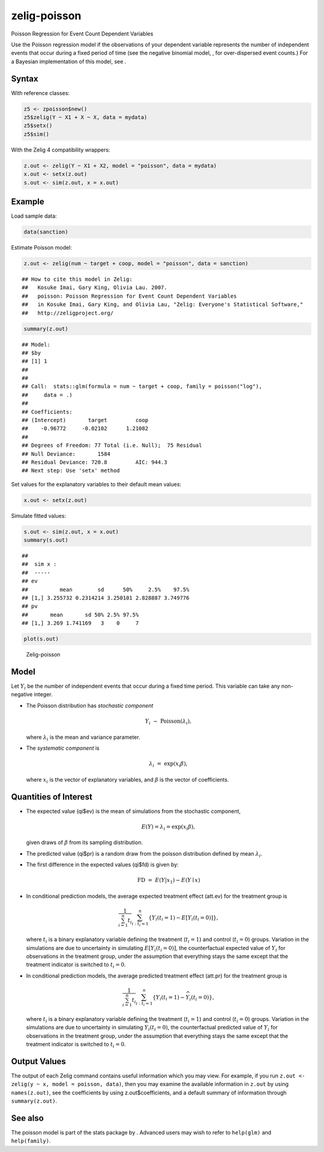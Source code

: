 .. _zpoisson:

zelig-poisson
~~~~~~

Poisson Regression for Event Count Dependent Variables

Use the Poisson regression model if the observations of your dependent
variable represents the number of independent events that occur during a
fixed period of time (see the negative binomial model, , for
over-dispersed event counts.) For a Bayesian implementation of this
model, see .

Syntax
+++++

With reference classes:


.. sourcecode:: r
    

    z5 <- zpoisson$new()
    z5$zelig(Y ~ X1 + X ~ X, data = mydata)
    z5$setx()
    z5$sim()


With the Zelig 4 compatibility wrappers:


.. sourcecode:: r
    

    z.out <- zelig(Y ~ X1 + X2, model = "poisson", data = mydata)
    x.out <- setx(z.out)
    s.out <- sim(z.out, x = x.out)


Example
+++++



Load sample data:


.. sourcecode:: r
    

    data(sanction)


Estimate Poisson model:


.. sourcecode:: r
    

    z.out <- zelig(num ~ target + coop, model = "poisson", data = sanction)


::

    ## How to cite this model in Zelig:
    ##   Kosuke Imai, Gary King, Olivia Lau. 2007.
    ##   poisson: Poisson Regression for Event Count Dependent Variables
    ##   in Kosuke Imai, Gary King, and Olivia Lau, "Zelig: Everyone's Statistical Software,"
    ##   http://zeligproject.org/




.. sourcecode:: r
    

    summary(z.out)


::

    ## Model: 
    ## $by
    ## [1] 1
    ## 
    ## 
    ## Call:  stats::glm(formula = num ~ target + coop, family = poisson("log"), 
    ##     data = .)
    ## 
    ## Coefficients:
    ## (Intercept)       target         coop  
    ##    -0.96772     -0.02102      1.21082  
    ## 
    ## Degrees of Freedom: 77 Total (i.e. Null);  75 Residual
    ## Null Deviance:	    1584 
    ## Residual Deviance: 720.8 	AIC: 944.3
    ## Next step: Use 'setx' method



Set values for the explanatory variables to their default mean values:


.. sourcecode:: r
    

    x.out <- setx(z.out)


Simulate fitted values:


.. sourcecode:: r
    

    s.out <- sim(z.out, x = x.out)
    summary(s.out)


::

    ## 
    ##  sim x :
    ##  -----
    ## ev
    ##          mean        sd      50%     2.5%    97.5%
    ## [1,] 3.255732 0.2314214 3.250101 2.828887 3.749776
    ## pv
    ##       mean       sd 50% 2.5% 97.5%
    ## [1,] 3.269 1.741169   3    0     7




.. sourcecode:: r
    

    plot(s.out)

.. figure:: figure/Zelig-poisson-1.png
    :alt: Zelig-poisson

    Zelig-poisson

Model
+++++

Let :math:`Y_i` be the number of independent events that occur during a
fixed time period. This variable can take any non-negative integer.

-  The Poisson distribution has *stochastic component*

   .. math:: Y_i \; \sim \; \textrm{Poisson}(\lambda_i),

   where :math:`\lambda_i` is the mean and variance parameter.

-  The *systematic component* is

   .. math:: \lambda_i \; = \; \exp(x_i \beta),

   where :math:`x_i` is the vector of explanatory variables, and
   :math:`\beta` is the vector of coefficients.

Quantities of Interest
+++++

-  The expected value (qi$ev) is the mean of simulations from the
   stochastic component,

   .. math::

      E(Y) = \lambda_i =  \exp(x_i
        \beta),

   given draws of :math:`\beta` from its sampling distribution.

-  The predicted value (qi$pr) is a random draw from the poisson
   distribution defined by mean :math:`\lambda_i`.

-  The first difference in the expected values (qi$fd) is given by:

   .. math:: \textrm{FD} \; = \; E(Y | x_1) - E(Y \mid x)

-  In conditional prediction models, the average expected treatment
   effect (att.ev) for the treatment group is

   .. math::

      \frac{1}{\sum_{i=1}^n t_i}\sum_{i:t_i=1}^n \left\{ Y_i(t_i=1) -
            E[Y_i(t_i=0)] \right\},

   where :math:`t_i` is a binary explanatory variable defining the
   treatment (:math:`t_i=1`) and control (:math:`t_i=0`) groups.
   Variation in the simulations are due to uncertainty in simulating
   :math:`E[Y_i(t_i=0)]`, the counterfactual expected value of
   :math:`Y_i` for observations in the treatment group, under the
   assumption that everything stays the same except that the treatment
   indicator is switched to :math:`t_i=0`.

-  In conditional prediction models, the average predicted treatment
   effect (att.pr) for the treatment group is

   .. math::

      \frac{1}{\sum_{i=1}^n t_i}\sum_{i:t_i=1}^n \left\{ Y_i(t_i=1) -
            \widehat{Y_i(t_i=0)} \right\},

   where :math:`t_i` is a binary explanatory variable defining the
   treatment (:math:`t_i=1`) and control (:math:`t_i=0`) groups.
   Variation in the simulations are due to uncertainty in simulating
   :math:`\widehat{Y_i(t_i=0)}`, the counterfactual predicted value of
   :math:`Y_i` for observations in the treatment group, under the
   assumption that everything stays the same except that the treatment
   indicator is switched to :math:`t_i=0`.

Output Values
+++++

The output of each Zelig command contains useful information which you
may view. For example, if you run
``z.out <- zelig(y ~ x, model = poisson, data)``, then you may examine
the available information in ``z.out`` by using ``names(z.out)``, see
the coefficients by using z.out$coefficients, and a default summary of
information through ``summary(z.out)``.

See also
+++++

The poisson model is part of the stats package by . Advanced users may
wish to refer to ``help(glm)`` and ``help(family)``.
